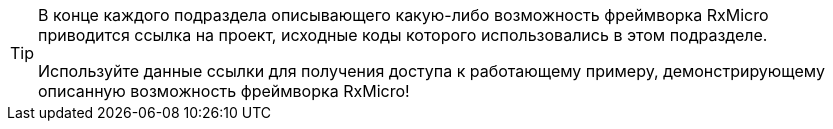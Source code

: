 [TIP]
====
В конце каждого подраздела описывающего какую-либо возможность фреймворка RxMicro приводится ссылка на проект, исходные коды которого использовались в этом подразделе.

Используйте данные ссылки для получения доступа к работающему примеру, демонстрирующему описанную возможность фреймворка RxMicro!
====